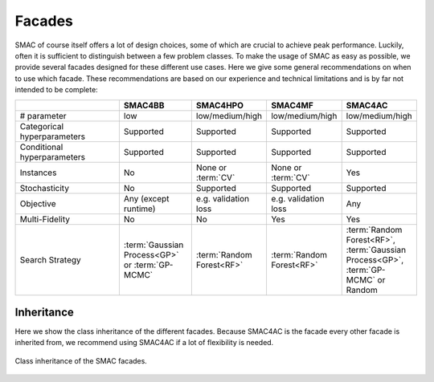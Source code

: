 Facades
-------

SMAC of course itself offers a lot of design choices, some of which are crucial to achieve peak performance.
Luckily, often it is sufficient to distinguish between a few problem classes.
To make the usage of SMAC as easy as possible, we provide several facades designed for these different use cases.
Here we give some general recommendations on when to use which facade.
These recommendations are based on our experience and technical limitations and is by far not intended to be complete:

.. csv-table::
    :header: "", "SMAC4BB", "SMAC4HPO", "SMAC4MF", "SMAC4AC"
    :widths: 15, 10, 10, 10, 10

    "# parameter", "low", "low/medium/high", "low/medium/high", "low/medium/high"
    "Categorical hyperparameters", "Supported", "Supported", "Supported", "Supported"
    "Conditional hyperparameters", "Supported", "Supported", "Supported", "Supported"
    "Instances", "No", "None or :term:`CV`", "None or :term:`CV`", "Yes"
    "Stochasticity",  "No", "Supported", "Supported", "Supported"
    "Objective", "Any (except runtime)", "e.g. validation loss",  "e.g. validation loss", "Any"
    "Multi-Fidelity", "No", "No", "Yes", "Yes"
    "Search Strategy", ":term:`Gaussian Process<GP>` or :term:`GP-MCMC`", ":term:`Random Forest<RF>`", ":term:`Random
    Forest<RF>`", ":term:`Random Forest<RF>`, :term:`Gaussian Process<GP>`, :term:`GP-MCMC` or Random"


Inheritance
~~~~~~~~~~~

Here we show the class inheritance of the different facades.
Because SMAC4AC is the facade every other facade is inherited from, we recommend using SMAC4AC if a lot of flexibility is needed. 

.. figure:: ../images/smac_facades_all_classes.png
    :width: 100%
    :align: center
    :alt: Class diagram of the SMAC facades.
    :figclass: align-center

    Class inheritance of the SMAC facades.

